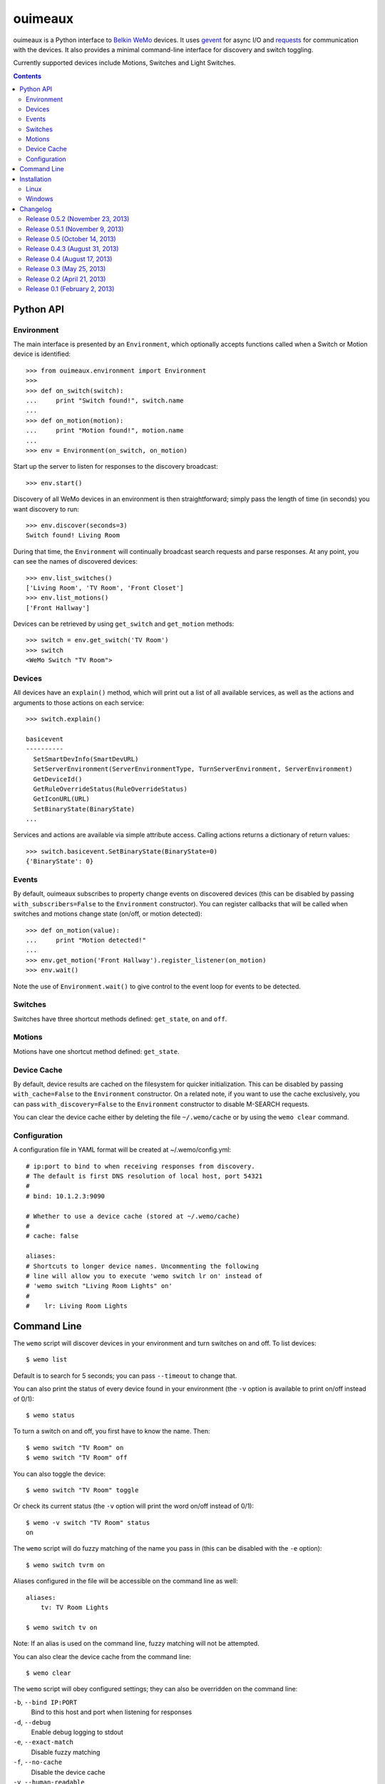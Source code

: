 ========
ouimeaux
========

ouimeaux is a Python interface to `Belkin WeMo`_ devices. It uses gevent_
for async I/O and requests_ for communication with the devices. It also
provides a minimal command-line interface for discovery and switch toggling.

Currently supported devices include Motions, Switches and Light Switches.

.. contents::
   :depth: 3

Python API
~~~~~~~~~~

Environment
-----------
The main interface is presented by an ``Environment``, which optionally accepts
functions called when a Switch or Motion device is identified::

    >>> from ouimeaux.environment import Environment
    >>>
    >>> def on_switch(switch):
    ...     print "Switch found!", switch.name
    ...
    >>> def on_motion(motion):
    ...     print "Motion found!", motion.name
    ...
    >>> env = Environment(on_switch, on_motion)

Start up the server to listen for responses to the discovery broadcast::

    >>> env.start()

Discovery of all WeMo devices in an environment is then straightforward; simply
pass the length of time (in seconds) you want discovery to run::

    >>> env.discover(seconds=3)
    Switch found! Living Room

During that time, the ``Environment`` will continually broadcast search requests
and parse responses. At any point, you can see the names of discovered devices::

    >>> env.list_switches()
    ['Living Room', 'TV Room', 'Front Closet']
    >>> env.list_motions()
    ['Front Hallway']

Devices can be retrieved by using ``get_switch`` and ``get_motion`` methods::

    >>> switch = env.get_switch('TV Room')
    >>> switch
    <WeMo Switch "TV Room">

Devices
-------
All devices have an ``explain()`` method, which will print out a list of all
available services, as well as the actions and arguments to those actions
on each service::

    >>> switch.explain()

    basicevent
    ----------
      SetSmartDevInfo(SmartDevURL)
      SetServerEnvironment(ServerEnvironmentType, TurnServerEnvironment, ServerEnvironment)
      GetDeviceId()
      GetRuleOverrideStatus(RuleOverrideStatus)
      GetIconURL(URL)
      SetBinaryState(BinaryState)
    ...

Services and actions are available via simple attribute access. Calling actions
returns a dictionary of return values::

    >>> switch.basicevent.SetBinaryState(BinaryState=0)
    {'BinaryState': 0}

Events
------
By default, ouimeaux subscribes to property change events on discovered
devices (this can be disabled by passing ``with_subscribers=False`` to the
``Environment`` constructor). You can register callbacks that will be called
when switches and motions change state (on/off, or motion detected)::

    >>> def on_motion(value):
    ...     print "Motion detected!"
    ...
    >>> env.get_motion('Front Hallway').register_listener(on_motion)
    >>> env.wait()

Note the use of ``Environment.wait()`` to give control to the event loop for
events to be detected.

Switches
--------
Switches have three shortcut methods defined: ``get_state``, ``on`` and ``off``.

Motions
-------
Motions have one shortcut method defined: ``get_state``.

Device Cache
------------
By default, device results are cached on the filesystem for quicker
initialization. This can be disabled by passing ``with_cache=False`` to the
``Environment`` constructor. On a related note, if you want to use the cache
exclusively, you can pass ``with_discovery=False`` to the ``Environment``
constructor to disable M-SEARCH requests.

You can clear the device cache either by deleting the file ``~/.wemo/cache`` 
or by using the ``wemo clear`` command.

Configuration
-------------
A configuration file in YAML format will be created at ~/.wemo/config.yml::

    # ip:port to bind to when receiving responses from discovery.
    # The default is first DNS resolution of local host, port 54321
    #
    # bind: 10.1.2.3:9090

    # Whether to use a device cache (stored at ~/.wemo/cache)
    #
    # cache: false

    aliases:
    # Shortcuts to longer device names. Uncommenting the following
    # line will allow you to execute 'wemo switch lr on' instead of
    # 'wemo switch "Living Room Lights" on'
    #
    #    lr: Living Room Lights

Command Line
~~~~~~~~~~~~
The ``wemo`` script will discover devices in your environment and turn
switches on and off. To list devices::

    $ wemo list

Default is to search for 5 seconds; you can pass ``--timeout`` to change that.

You can also print the status of every device found in your environment (the
``-v`` option is available to print on/off instead of 0/1)::

    $ wemo status

To turn a switch on and off, you first have to know the name. Then::

    $ wemo switch "TV Room" on
    $ wemo switch "TV Room" off

You can also toggle the device::

    $ wemo switch "TV Room" toggle

Or check its current status (the ``-v`` option will print the word on/off
instead of 0/1)::

    $ wemo -v switch "TV Room" status
    on

The ``wemo`` script will do fuzzy matching of the name you pass in (this can be
disabled with the ``-e`` option)::

    $ wemo switch tvrm on

Aliases configured in the file will be accessible on the command line as well::

    aliases:
        tv: TV Room Lights

    $ wemo switch tv on

Note: If an alias is used on the command line, fuzzy matching will not be
attempted.

You can also clear the device cache from the command line::
    
    $ wemo clear

The ``wemo`` script will obey configured settings; they can also be overridden
on the command line:

``-b``, ``--bind IP:PORT``
    Bind to this host and port when listening for responses

``-d``, ``--debug``
    Enable debug logging to stdout

``-e``, ``--exact-match``
    Disable fuzzy matching

``-f``, ``--no-cache``
    Disable the device cache

``-v``, ``--human-readable``
    Print statuses as human-readable words




Installation
~~~~~~~~~~~~

Linux
-----
ouimeaux requires Python header files to build some dependencies, and is
installed normally using pip or easy_install.

Debian/Ubuntu::

    sudo apt-get install python-setuptools python-dev
    sudo easy_install pip
    sudo pip install ouimeaux

RHEL/CentOS/Fedora::

    sudo yum -y install python-setuptools python-devel
    sudo easy_install pip
    sudo pip install ouimeaux

If you wish to build from a local copy of the source, you can of course always
execute::

    sudo python setup.py install

Windows
-------
ouimeaux requires gevent version 1.0rc2 or higher. If you don't have the 
ability to compile gevent and greenlet (a sub-dependency) locally, you can 
find and download the binary installers for these packages here:

- gevent: https://github.com/SiteSupport/gevent/downloads
- greenlet: https://pypi.python.org/pypi/greenlet

Changelog
~~~~~~~~~

Release 0.5.2 (November 23, 2013)
---------------------------------
- Fixed #14: Indicate Connection:close header to avoid logging when WeMo sends
  invalid HTTP response.

Release 0.5.1 (November 9, 2013)
--------------------------------
- Fixed #10: Updated subscriber listener to use more reliable method of
  retrieving non-loopback IP address; updated docs to fix typo in listener
  registration example (thanks to @benhoyle, @francxk)
- Fixed #11: Remove instancemethod objects before attempting to pickle devices
  in the cache (thanks @piperde, @JonPenner, @tomtomau, @masilu77)

Release 0.5 (October 14, 2013)
-------------------------------
- Added fuzzy matching of device name when searching/toggling from command line
- Added ``status`` mode to print status for all devices
- Added ``switch status`` mode to print status for specific device
- Added flags for all command-line options
- Fixed #9: Removed unused fcntl import that precluded Windows usage (thanks to
  @deepseven)

Release 0.4.3 (August 31, 2013)
-------------------------------
- Used new method of obtaining local IP for discovery that is less likely to
  return loopback
- Exit with failure and instructions for solution if loopback IP is used
- Updated installation docs to include python-dev and pip instructions (patch
  by @fnaard)
- Fixed README inclusion bug that occasionally broke installation via pip.
- Added ``--debug`` option to enable debug logging to stdout

Release 0.4 (August 17, 2013)
-----------------------------
- Fixed #7: Added support for light switch devices (patch by nschrenk).
- Fixed #6: Added "wemo clear" command to clear the device cache.

Release 0.3 (May 25, 2013)
--------------------------
- Fixed #4: Added ability to specify ip:port for discovery server binding. Removed
  documentation describing need to disable SSDP service on Windows.
- Fixed #5: Added device cache for faster results.
- Added configuration file.
- Added ability to configure aliases for devices to avoid quoting strings on
  the command line.
- Added 'toggle' command to command line switch control.

Release 0.2 (April 21, 2013)
------------------------------
- Fixed #1: Added ability to subscribe to motion and switch state change events.
- Added Windows installation details to README (patch by @brianpeiris)
- Cleaned up UDP server lifecycle so rediscovery doesn't try to start it back up.

Release 0.1 (February 2, 2013)
------------------------------
- Initial release.


.. _gevent: http://www.gevent.org/
.. _requests: http://docs.python-requests.org/en/latest/
.. _Belkin WeMo: http://www.belkin.com/us/wemo
